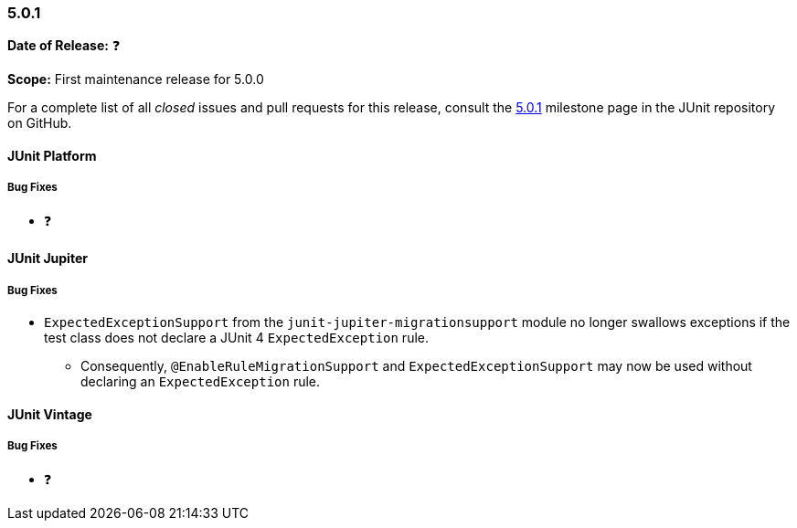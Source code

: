 [[release-notes-5.0.1]]
=== 5.0.1

*Date of Release:* ❓

*Scope:* First maintenance release for 5.0.0

For a complete list of all _closed_ issues and pull requests for this release, consult the
link:{junit5-repo}+/milestone/16?closed=1+[5.0.1] milestone page in the JUnit repository
on GitHub.


[[release-notes-5.0.1-junit-platform]]
==== JUnit Platform

===== Bug Fixes

* ❓


[[release-notes-5.0.1-junit-jupiter]]
==== JUnit Jupiter

===== Bug Fixes

* `ExpectedExceptionSupport` from the `junit-jupiter-migrationsupport` module no longer
  swallows exceptions if the test class does not declare a JUnit 4 `ExpectedException`
  rule.
  - Consequently, `@EnableRuleMigrationSupport` and `ExpectedExceptionSupport` may now be
    used without declaring an `ExpectedException` rule.


[[release-notes-5.0.1-junit-vintage]]
==== JUnit Vintage

===== Bug Fixes

* ❓
